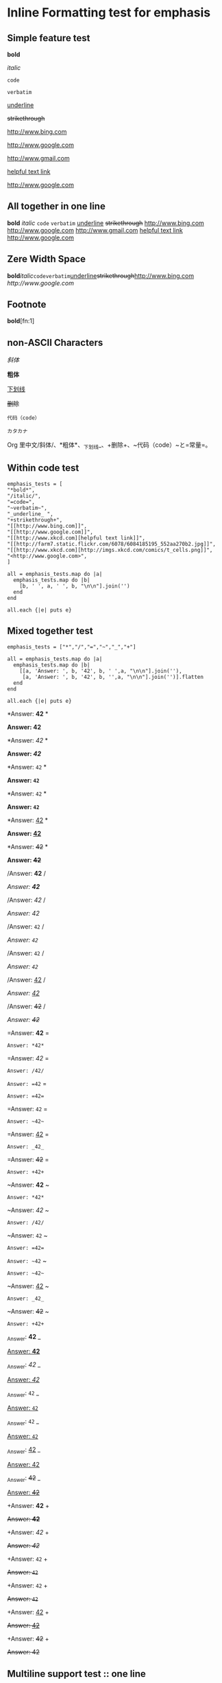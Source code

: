 * Inline Formatting test for emphasis
** Simple feature test

*bold*

/italic/

=code=

~verbatim~

_underline_ 

+strikethrough+

[[http://www.bing.com]]

[[http://www.google.com]]

http://www.gmail.com

[[http://www.xkcd.com][helpful text link]]

[[http://farm7.static.flickr.com/6078/6084185195_552aa270b2.jpg]]

[[http://www.xkcd.com][http://imgs.xkcd.com/comics/t_cells.png]]

<http://www.google.com>

** All together in one line

*bold* /italic/ =code= ~verbatim~ _underline_  +strikethrough+ [[http://www.bing.com]] [[http://www.google.com]] http://www.gmail.com [[http://www.xkcd.com][helpful text link]] [[http://farm7.static.flickr.com/6078/6084185195_552aa270b2.jpg]] [[http://www.xkcd.com][http://imgs.xkcd.com/comics/t_cells.png]] <http://www.google.com>

** Zere Width Space

*bold*​​/italic/​=code=​~verbatim~​_underline_​+strikethrough+​[[http://www.bing.com]][[​http://www.google.com]]

** Footnote

*bold*[fn:1]


** non-ASCII Characters

/斜体/

*粗体*

_下划线_

+删除+

~代码（code）~

=カタカナ=

Org 里中文/斜体/、*粗体*、_下划线_、+删除+、~代码（code）~と=常量=。

** Within code test

#+begin_example
emphasis_tests = [
"*bold*",
"/italic/",
"=code=",
"~verbatim~",
"_underline_ ",
"+strikethrough+",
"[[http://www.bing.com]]",
"[[http://www.google.com]]",
"[[http://www.xkcd.com][helpful text link]]",
"[[http://farm7.static.flickr.com/6078/6084185195_552aa270b2.jpg]]",
"[[http://www.xkcd.com][http://imgs.xkcd.com/comics/t_cells.png]]",
"<http://www.google.com>",
]

all = emphasis_tests.map do |a|
  emphasis_tests.map do |b|
    [b, ' ', a, ' ', b, "\n\n"].join('')
  end
end

all.each {|e| puts e}
#+end_example

** Mixed together test

#+begin_example
emphasis_tests = ["*","/","=","~","_","+"]

all = emphasis_tests.map do |a|
  emphasis_tests.map do |b|
    [[a, 'Answer: ', b, '42', b, ' ',a, "\n\n"].join(''),
     [a, 'Answer: ', b, '42', b, '',a, "\n\n"].join('')].flatten
  end
end

all.each {|e| puts e}
#+end_example

*Answer: *42* *

*Answer: *42**

*Answer: /42/ *

*Answer: /42/*

*Answer: =42= *

*Answer: =42=*

*Answer: ~42~ *

*Answer: ~42~*

*Answer: _42_ *

*Answer: _42_*

*Answer: +42+ *

*Answer: +42+*

/Answer: *42* /

/Answer: *42*/

/Answer: /42/ /

/Answer: /42//

/Answer: =42= /

/Answer: =42=/

/Answer: ~42~ /

/Answer: ~42~/

/Answer: _42_ /

/Answer: _42_/

/Answer: +42+ /

/Answer: +42+/

=Answer: *42* =

=Answer: *42*=

=Answer: /42/ =

=Answer: /42/=

=Answer: =42= =

=Answer: =42==

=Answer: ~42~ =

=Answer: ~42~=

=Answer: _42_ =

=Answer: _42_=

=Answer: +42+ =

=Answer: +42+=

~Answer: *42* ~

~Answer: *42*~

~Answer: /42/ ~

~Answer: /42/~

~Answer: =42= ~

~Answer: =42=~

~Answer: ~42~ ~

~Answer: ~42~~

~Answer: _42_ ~

~Answer: _42_~

~Answer: +42+ ~

~Answer: +42+~

_Answer: *42* _

_Answer: *42*_

_Answer: /42/ _

_Answer: /42/_

_Answer: =42= _

_Answer: =42=_

_Answer: ~42~ _

_Answer: ~42~_

_Answer: _42_ _

_Answer: _42__

_Answer: +42+ _

_Answer: +42+_

+Answer: *42* +

+Answer: *42*+

+Answer: /42/ +

+Answer: /42/+

+Answer: =42= +

+Answer: =42=+

+Answer: ~42~ +

+Answer: ~42~+

+Answer: _42_ +

+Answer: _42_+

+Answer: +42+ +

+Answer: +42++

** Multiline support test :: one line

#+begin_example
emphasis_tests = ["*","/","=","~","_","+"]

all = emphasis_tests.map do |a|
  emphasis_tests.map do |b|
    [a, 'Starting the line here ', "\n", b, 'and continuing here to close', b, a, "\n\n"].join('')
  end
end

all.each {|e| puts e}
#+end_example

*Starting the line here 
*and continuing here to close**

*Starting the line here 
/and continuing here to close/*

*Starting the line here 
=and continuing here to close=*

*Starting the line here 
~and continuing here to close~*

*Starting the line here 
_and continuing here to close_*

*Starting the line here 
+and continuing here to close+*

/Starting the line here 
*and continuing here to close*/

/Starting the line here 
/and continuing here to close//

/Starting the line here 
=and continuing here to close=/

/Starting the line here 
~and continuing here to close~/

/Starting the line here 
_and continuing here to close_/

/Starting the line here 
+and continuing here to close+/

=Starting the line here 
*and continuing here to close*=

=Starting the line here 
/and continuing here to close/=

=Starting the line here 
=and continuing here to close==

=Starting the line here 
~and continuing here to close~=

=Starting the line here 
_and continuing here to close_=

=Starting the line here 
+and continuing here to close+=

~Starting the line here 
*and continuing here to close*~

~Starting the line here 
/and continuing here to close/~

~Starting the line here 
=and continuing here to close=~

~Starting the line here 
~and continuing here to close~~

~Starting the line here 
_and continuing here to close_~

~Starting the line here 
+and continuing here to close+~

_Starting the line here 
*and continuing here to close*_

_Starting the line here 
/and continuing here to close/_

_Starting the line here 
=and continuing here to close=_

_Starting the line here 
~and continuing here to close~_

_Starting the line here 
_and continuing here to close__

_Starting the line here 
+and continuing here to close+_

+Starting the line here 
*and continuing here to close*+

+Starting the line here 
/and continuing here to close/+

+Starting the line here 
=and continuing here to close=+

+Starting the line here 
~and continuing here to close~+

+Starting the line here 
_and continuing here to close_+

+Starting the line here 
+and continuing here to close++

** Multiline support test :: two lines

#+begin_example
emphasis_tests = ["*","/","=","~","_","+"]

all = emphasis_tests.map do |a|
  emphasis_tests.map do |b|
    [a, 'Starting the line here ', "\n", b, 'and continuing here', "\n", 'to close', b, a, "\n\n"].join('')
  end
end

all.each {|e| puts e}
#+end_example

*Starting the line here 
*and continuing here
to close**

*Starting the line here 
/and continuing here
to close/*

*Starting the line here 
=and continuing here
to close=*

*Starting the line here 
~and continuing here
to close~*

*Starting the line here 
_and continuing here
to close_*

*Starting the line here 
+and continuing here
to close+*

/Starting the line here 
*and continuing here
to close*/

/Starting the line here 
/and continuing here
to close//

/Starting the line here 
=and continuing here
to close=/

/Starting the line here 
~and continuing here
to close~/

/Starting the line here 
_and continuing here
to close_/

/Starting the line here 
+and continuing here
to close+/

=Starting the line here 
*and continuing here
to close*=

=Starting the line here 
/and continuing here
to close/=

=Starting the line here 
=and continuing here
to close==

=Starting the line here 
~and continuing here
to close~=

=Starting the line here 
_and continuing here
to close_=

=Starting the line here 
+and continuing here
to close+=

~Starting the line here 
*and continuing here
to close*~

~Starting the line here 
/and continuing here
to close/~

~Starting the line here 
=and continuing here
to close=~

~Starting the line here 
~and continuing here
to close~~

~Starting the line here 
_and continuing here
to close_~

~Starting the line here 
+and continuing here
to close+~

_Starting the line here 
*and continuing here
to close*_

_Starting the line here 
/and continuing here
to close/_

_Starting the line here 
=and continuing here
to close=_

_Starting the line here 
~and continuing here
to close~_

_Starting the line here 
_and continuing here
to close__

_Starting the line here 
+and continuing here
to close+_

+Starting the line here 
*and continuing here
to close*+

+Starting the line here 
/and continuing here
to close/+

+Starting the line here 
=and continuing here
to close=+

+Starting the line here 
~and continuing here
to close~+

+Starting the line here 
_and continuing here
to close_+

+Starting the line here 
+and continuing here
to close++

** Together in same paragraph test

*bold* *bold* *bold*

/italic/ *bold* /italic/

=code= *bold* =code=

~verbatim~ *bold* ~verbatim~

_underline_  *bold* _underline_ 

+strikethrough+ *bold* +strikethrough+

[[http://www.bing.com]] *bold* [[http://www.bing.com]]

[[http://www.google.com]] *bold* [[http://www.google.com]]

[[http://www.xkcd.com][helpful text link]] *bold* [[http://www.xkcd.com][helpful text link]]

[[http://farm7.static.flickr.com/6078/6084185195_552aa270b2.jpg]] *bold* [[http://farm7.static.flickr.com/6078/6084185195_552aa270b2.jpg]]

[[http://www.xkcd.com][http://imgs.xkcd.com/comics/t_cells.png]] *bold* [[http://www.xkcd.com][http://imgs.xkcd.com/comics/t_cells.png]]

<http://www.google.com> *bold* <http://www.google.com>

*bold* /italic/ *bold*

/italic/ /italic/ /italic/

=code= /italic/ =code=

~verbatim~ /italic/ ~verbatim~

_underline_  /italic/ _underline_ 

+strikethrough+ /italic/ +strikethrough+

[[http://www.bing.com]] /italic/ [[http://www.bing.com]]

[[http://www.google.com]] /italic/ [[http://www.google.com]]

[[http://www.xkcd.com][helpful text link]] /italic/ [[http://www.xkcd.com][helpful text link]]

[[http://farm7.static.flickr.com/6078/6084185195_552aa270b2.jpg]] /italic/ [[http://farm7.static.flickr.com/6078/6084185195_552aa270b2.jpg]]

[[http://www.xkcd.com][http://imgs.xkcd.com/comics/t_cells.png]] /italic/ [[http://www.xkcd.com][http://imgs.xkcd.com/comics/t_cells.png]]

<http://www.google.com> /italic/ <http://www.google.com>

*bold* =code= *bold*

/italic/ =code= /italic/

=code= =code= =code=

~verbatim~ =code= ~verbatim~

_underline_  =code= _underline_ 

+strikethrough+ =code= +strikethrough+

[[http://www.bing.com]] =code= [[http://www.bing.com]]

[[http://www.google.com]] =code= [[http://www.google.com]]

[[http://www.xkcd.com][helpful text link]] =code= [[http://www.xkcd.com][helpful text link]]

[[http://farm7.static.flickr.com/6078/6084185195_552aa270b2.jpg]] =code= [[http://farm7.static.flickr.com/6078/6084185195_552aa270b2.jpg]]

[[http://www.xkcd.com][http://imgs.xkcd.com/comics/t_cells.png]] =code= [[http://www.xkcd.com][http://imgs.xkcd.com/comics/t_cells.png]]

<http://www.google.com> =code= <http://www.google.com>

*bold* ~verbatim~ *bold*

/italic/ ~verbatim~ /italic/

=code= ~verbatim~ =code=

~verbatim~ ~verbatim~ ~verbatim~

_underline_  ~verbatim~ _underline_ 

+strikethrough+ ~verbatim~ +strikethrough+

[[http://www.bing.com]] ~verbatim~ [[http://www.bing.com]]

[[http://www.google.com]] ~verbatim~ [[http://www.google.com]]

[[http://www.xkcd.com][helpful text link]] ~verbatim~ [[http://www.xkcd.com][helpful text link]]

[[http://farm7.static.flickr.com/6078/6084185195_552aa270b2.jpg]] ~verbatim~ [[http://farm7.static.flickr.com/6078/6084185195_552aa270b2.jpg]]

[[http://www.xkcd.com][http://imgs.xkcd.com/comics/t_cells.png]] ~verbatim~ [[http://www.xkcd.com][http://imgs.xkcd.com/comics/t_cells.png]]

<http://www.google.com> ~verbatim~ <http://www.google.com>

*bold* _underline_  *bold*

/italic/ _underline_  /italic/

=code= _underline_  =code=

~verbatim~ _underline_  ~verbatim~

_underline_  _underline_  _underline_ 

+strikethrough+ _underline_  +strikethrough+

[[http://www.bing.com]] _underline_  [[http://www.bing.com]]

[[http://www.google.com]] _underline_  [[http://www.google.com]]

[[http://www.xkcd.com][helpful text link]] _underline_  [[http://www.xkcd.com][helpful text link]]

[[http://farm7.static.flickr.com/6078/6084185195_552aa270b2.jpg]] _underline_  [[http://farm7.static.flickr.com/6078/6084185195_552aa270b2.jpg]]

[[http://www.xkcd.com][http://imgs.xkcd.com/comics/t_cells.png]] _underline_  [[http://www.xkcd.com][http://imgs.xkcd.com/comics/t_cells.png]]

<http://www.google.com> _underline_  <http://www.google.com>

*bold* +strikethrough+ *bold*

/italic/ +strikethrough+ /italic/

=code= +strikethrough+ =code=

~verbatim~ +strikethrough+ ~verbatim~

_underline_  +strikethrough+ _underline_ 

+strikethrough+ +strikethrough+ +strikethrough+

[[http://www.bing.com]] +strikethrough+ [[http://www.bing.com]]

[[http://www.google.com]] +strikethrough+ [[http://www.google.com]]

[[http://www.xkcd.com][helpful text link]] +strikethrough+ [[http://www.xkcd.com][helpful text link]]

[[http://farm7.static.flickr.com/6078/6084185195_552aa270b2.jpg]] +strikethrough+ [[http://farm7.static.flickr.com/6078/6084185195_552aa270b2.jpg]]

[[http://www.xkcd.com][http://imgs.xkcd.com/comics/t_cells.png]] +strikethrough+ [[http://www.xkcd.com][http://imgs.xkcd.com/comics/t_cells.png]]

<http://www.google.com> +strikethrough+ <http://www.google.com>

*bold* [[http://www.bing.com]] *bold*

/italic/ [[http://www.bing.com]] /italic/

=code= [[http://www.bing.com]] =code=

~verbatim~ [[http://www.bing.com]] ~verbatim~

_underline_  [[http://www.bing.com]] _underline_ 

+strikethrough+ [[http://www.bing.com]] +strikethrough+

[[http://www.bing.com]] [[http://www.bing.com]] [[http://www.bing.com]]

[[http://www.google.com]] [[http://www.bing.com]] [[http://www.google.com]]

[[http://www.xkcd.com][helpful text link]] [[http://www.bing.com]] [[http://www.xkcd.com][helpful text link]]

[[http://farm7.static.flickr.com/6078/6084185195_552aa270b2.jpg]] [[http://www.bing.com]] [[http://farm7.static.flickr.com/6078/6084185195_552aa270b2.jpg]]

[[http://www.xkcd.com][http://imgs.xkcd.com/comics/t_cells.png]] [[http://www.bing.com]] [[http://www.xkcd.com][http://imgs.xkcd.com/comics/t_cells.png]]

<http://www.google.com> [[http://www.bing.com]] <http://www.google.com>

*bold* [[http://www.google.com]] *bold*

/italic/ [[http://www.google.com]] /italic/

=code= [[http://www.google.com]] =code=

~verbatim~ [[http://www.google.com]] ~verbatim~

_underline_  [[http://www.google.com]] _underline_ 

+strikethrough+ [[http://www.google.com]] +strikethrough+

[[http://www.bing.com]] [[http://www.google.com]] [[http://www.bing.com]]

[[http://www.google.com]] [[http://www.google.com]] [[http://www.google.com]]

[[http://www.xkcd.com][helpful text link]] [[http://www.google.com]] [[http://www.xkcd.com][helpful text link]]

[[http://farm7.static.flickr.com/6078/6084185195_552aa270b2.jpg]] [[http://www.google.com]] [[http://farm7.static.flickr.com/6078/6084185195_552aa270b2.jpg]]

[[http://www.xkcd.com][http://imgs.xkcd.com/comics/t_cells.png]] [[http://www.google.com]] [[http://www.xkcd.com][http://imgs.xkcd.com/comics/t_cells.png]]

<http://www.google.com> [[http://www.google.com]] <http://www.google.com>

*bold* [[http://www.xkcd.com][helpful text link]] *bold*

/italic/ [[http://www.xkcd.com][helpful text link]] /italic/

=code= [[http://www.xkcd.com][helpful text link]] =code=

~verbatim~ [[http://www.xkcd.com][helpful text link]] ~verbatim~

_underline_  [[http://www.xkcd.com][helpful text link]] _underline_ 

+strikethrough+ [[http://www.xkcd.com][helpful text link]] +strikethrough+

[[http://www.bing.com]] [[http://www.xkcd.com][helpful text link]] [[http://www.bing.com]]

[[http://www.google.com]] [[http://www.xkcd.com][helpful text link]] [[http://www.google.com]]

[[http://www.xkcd.com][helpful text link]] [[http://www.xkcd.com][helpful text link]] [[http://www.xkcd.com][helpful text link]]

[[http://farm7.static.flickr.com/6078/6084185195_552aa270b2.jpg]] [[http://www.xkcd.com][helpful text link]] [[http://farm7.static.flickr.com/6078/6084185195_552aa270b2.jpg]]

[[http://www.xkcd.com][http://imgs.xkcd.com/comics/t_cells.png]] [[http://www.xkcd.com][helpful text link]] [[http://www.xkcd.com][http://imgs.xkcd.com/comics/t_cells.png]]

<http://www.google.com> [[http://www.xkcd.com][helpful text link]] <http://www.google.com>

*bold* [[http://farm7.static.flickr.com/6078/6084185195_552aa270b2.jpg]] *bold*

/italic/ [[http://farm7.static.flickr.com/6078/6084185195_552aa270b2.jpg]] /italic/

=code= [[http://farm7.static.flickr.com/6078/6084185195_552aa270b2.jpg]] =code=

~verbatim~ [[http://farm7.static.flickr.com/6078/6084185195_552aa270b2.jpg]] ~verbatim~

_underline_  [[http://farm7.static.flickr.com/6078/6084185195_552aa270b2.jpg]] _underline_ 

+strikethrough+ [[http://farm7.static.flickr.com/6078/6084185195_552aa270b2.jpg]] +strikethrough+

[[http://www.bing.com]] [[http://farm7.static.flickr.com/6078/6084185195_552aa270b2.jpg]] [[http://www.bing.com]]

[[http://www.google.com]] [[http://farm7.static.flickr.com/6078/6084185195_552aa270b2.jpg]] [[http://www.google.com]]

[[http://www.xkcd.com][helpful text link]] [[http://farm7.static.flickr.com/6078/6084185195_552aa270b2.jpg]] [[http://www.xkcd.com][helpful text link]]

[[http://farm7.static.flickr.com/6078/6084185195_552aa270b2.jpg]] [[http://farm7.static.flickr.com/6078/6084185195_552aa270b2.jpg]] [[http://farm7.static.flickr.com/6078/6084185195_552aa270b2.jpg]]

[[http://www.xkcd.com][http://imgs.xkcd.com/comics/t_cells.png]] [[http://farm7.static.flickr.com/6078/6084185195_552aa270b2.jpg]] [[http://www.xkcd.com][http://imgs.xkcd.com/comics/t_cells.png]]

<http://www.google.com> [[http://farm7.static.flickr.com/6078/6084185195_552aa270b2.jpg]] <http://www.google.com>

*bold* [[http://www.xkcd.com][http://imgs.xkcd.com/comics/t_cells.png]] *bold*

/italic/ [[http://www.xkcd.com][http://imgs.xkcd.com/comics/t_cells.png]] /italic/

=code= [[http://www.xkcd.com][http://imgs.xkcd.com/comics/t_cells.png]] =code=

~verbatim~ [[http://www.xkcd.com][http://imgs.xkcd.com/comics/t_cells.png]] ~verbatim~

_underline_  [[http://www.xkcd.com][http://imgs.xkcd.com/comics/t_cells.png]] _underline_ 

+strikethrough+ [[http://www.xkcd.com][http://imgs.xkcd.com/comics/t_cells.png]] +strikethrough+

[[http://www.bing.com]] [[http://www.xkcd.com][http://imgs.xkcd.com/comics/t_cells.png]] [[http://www.bing.com]]

[[http://www.google.com]] [[http://www.xkcd.com][http://imgs.xkcd.com/comics/t_cells.png]] [[http://www.google.com]]

[[http://www.xkcd.com][helpful text link]] [[http://www.xkcd.com][http://imgs.xkcd.com/comics/t_cells.png]] [[http://www.xkcd.com][helpful text link]]

[[http://farm7.static.flickr.com/6078/6084185195_552aa270b2.jpg]] [[http://www.xkcd.com][http://imgs.xkcd.com/comics/t_cells.png]] [[http://farm7.static.flickr.com/6078/6084185195_552aa270b2.jpg]]

[[http://www.xkcd.com][http://imgs.xkcd.com/comics/t_cells.png]] [[http://www.xkcd.com][http://imgs.xkcd.com/comics/t_cells.png]] [[http://www.xkcd.com][http://imgs.xkcd.com/comics/t_cells.png]]

<http://www.google.com> [[http://www.xkcd.com][http://imgs.xkcd.com/comics/t_cells.png]] <http://www.google.com>

*bold* <http://www.google.com> *bold*

/italic/ <http://www.google.com> /italic/

=code= <http://www.google.com> =code=

~verbatim~ <http://www.google.com> ~verbatim~

_underline_  <http://www.google.com> _underline_ 

+strikethrough+ <http://www.google.com> +strikethrough+

[[http://www.bing.com]] <http://www.google.com> [[http://www.bing.com]]

[[http://www.google.com]] <http://www.google.com> [[http://www.google.com]]

[[http://www.xkcd.com][helpful text link]] <http://www.google.com> [[http://www.xkcd.com][helpful text link]]

[[http://farm7.static.flickr.com/6078/6084185195_552aa270b2.jpg]] <http://www.google.com> [[http://farm7.static.flickr.com/6078/6084185195_552aa270b2.jpg]]

[[http://www.xkcd.com][http://imgs.xkcd.com/comics/t_cells.png]] <http://www.google.com> [[http://www.xkcd.com][http://imgs.xkcd.com/comics/t_cells.png]]

<http://www.google.com> <http://www.google.com> <http://www.google.com>

** Together within a table

| *bold* *bold*                                                        | /italic/ *bold*                                                        | =code= *bold*                                                        | ~verbatim~ *bold*                                                        | _underline_  *bold*                                                        | +strikethrough+ *bold*                                                        | [[http://www.bing.com]] *bold*                                                        | [[http://www.google.com]] *bold*                                                        | [[http://www.xkcd.com][helpful text link]] *bold*                                                        | [[http://farm7.static.flickr.com/6078/6084185195_552aa270b2.jpg]] *bold*                                                        | [[http://www.xkcd.com][http://imgs.xkcd.com/comics/t_cells.png]] *bold*                                                        | <http://www.google.com> *bold*                                                        |
| *bold* /italic/                                                      | /italic/ /italic/                                                      | =code= /italic/                                                      | ~verbatim~ /italic/                                                      | _underline_  /italic/                                                      | +strikethrough+ /italic/                                                      | [[http://www.bing.com]] /italic/                                                      | [[http://www.google.com]] /italic/                                                      | [[http://www.xkcd.com][helpful text link]] /italic/                                                      | [[http://farm7.static.flickr.com/6078/6084185195_552aa270b2.jpg]] /italic/                                                      | [[http://www.xkcd.com][http://imgs.xkcd.com/comics/t_cells.png]] /italic/                                                      | <http://www.google.com> /italic/                                                      |
| *bold* =code=                                                        | /italic/ =code=                                                        | =code= =code=                                                        | ~verbatim~ =code=                                                        | _underline_  =code=                                                        | +strikethrough+ =code=                                                        | [[http://www.bing.com]] =code=                                                        | [[http://www.google.com]] =code=                                                        | [[http://www.xkcd.com][helpful text link]] =code=                                                        | [[http://farm7.static.flickr.com/6078/6084185195_552aa270b2.jpg]] =code=                                                        | [[http://www.xkcd.com][http://imgs.xkcd.com/comics/t_cells.png]] =code=                                                        | <http://www.google.com> =code=                                                        |
| *bold* ~verbatim~                                                    | /italic/ ~verbatim~                                                    | =code= ~verbatim~                                                    | ~verbatim~ ~verbatim~                                                    | _underline_  ~verbatim~                                                    | +strikethrough+ ~verbatim~                                                    | [[http://www.bing.com]] ~verbatim~                                                    | [[http://www.google.com]] ~verbatim~                                                    | [[http://www.xkcd.com][helpful text link]] ~verbatim~                                                    | [[http://farm7.static.flickr.com/6078/6084185195_552aa270b2.jpg]] ~verbatim~                                                    | [[http://www.xkcd.com][http://imgs.xkcd.com/comics/t_cells.png]] ~verbatim~                                                    | <http://www.google.com> ~verbatim~                                                    |
| *bold* _underline_                                                   | /italic/ _underline_                                                   | =code= _underline_                                                   | ~verbatim~ _underline_                                                   | _underline_  _underline_                                                   | +strikethrough+ _underline_                                                   | [[http://www.bing.com]] _underline_                                                   | [[http://www.google.com]] _underline_                                                   | [[http://www.xkcd.com][helpful text link]] _underline_                                                   | [[http://farm7.static.flickr.com/6078/6084185195_552aa270b2.jpg]] _underline_                                                   | [[http://www.xkcd.com][http://imgs.xkcd.com/comics/t_cells.png]] _underline_                                                   | <http://www.google.com> _underline_                                                   |
| *bold* +strikethrough+                                               | /italic/ +strikethrough+                                               | =code= +strikethrough+                                               | ~verbatim~ +strikethrough+                                               | _underline_  +strikethrough+                                               | +strikethrough+ +strikethrough+                                               | [[http://www.bing.com]] +strikethrough+                                               | [[http://www.google.com]] +strikethrough+                                               | [[http://www.xkcd.com][helpful text link]] +strikethrough+                                               | [[http://farm7.static.flickr.com/6078/6084185195_552aa270b2.jpg]] +strikethrough+                                               | [[http://www.xkcd.com][http://imgs.xkcd.com/comics/t_cells.png]] +strikethrough+                                               | <http://www.google.com> +strikethrough+                                               |
| *bold* [[http://www.bing.com]]                                           | /italic/ [[http://www.bing.com]]                                           | =code= [[http://www.bing.com]]                                           | ~verbatim~ [[http://www.bing.com]]                                           | _underline_  [[http://www.bing.com]]                                           | +strikethrough+ [[http://www.bing.com]]                                           | [[http://www.bing.com]] [[http://www.bing.com]]                                           | [[http://www.google.com]] [[http://www.bing.com]]                                           | [[http://www.xkcd.com][helpful text link]] [[http://www.bing.com]]                                           | [[http://farm7.static.flickr.com/6078/6084185195_552aa270b2.jpg]] [[http://www.bing.com]]                                           | [[http://www.xkcd.com][http://imgs.xkcd.com/comics/t_cells.png]] [[http://www.bing.com]]                                           | <http://www.google.com> [[http://www.bing.com]]                                           |
| *bold* [[http://www.google.com]]                                         | /italic/ [[http://www.google.com]]                                         | =code= [[http://www.google.com]]                                         | ~verbatim~ [[http://www.google.com]]                                         | _underline_  [[http://www.google.com]]                                         | +strikethrough+ [[http://www.google.com]]                                         | [[http://www.bing.com]] [[http://www.google.com]]                                         | [[http://www.google.com]] [[http://www.google.com]]                                         | [[http://www.xkcd.com][helpful text link]] [[http://www.google.com]]                                         | [[http://farm7.static.flickr.com/6078/6084185195_552aa270b2.jpg]] [[http://www.google.com]]                                         | [[http://www.xkcd.com][http://imgs.xkcd.com/comics/t_cells.png]] [[http://www.google.com]]                                         | <http://www.google.com> [[http://www.google.com]]                                         |
| *bold* [[http://www.xkcd.com][helpful text link]]                                             | /italic/ [[http://www.xkcd.com][helpful text link]]                                             | =code= [[http://www.xkcd.com][helpful text link]]                                             | ~verbatim~ [[http://www.xkcd.com][helpful text link]]                                             | _underline_  [[http://www.xkcd.com][helpful text link]]                                             | +strikethrough+ [[http://www.xkcd.com][helpful text link]]                                             | [[http://www.bing.com]] [[http://www.xkcd.com][helpful text link]]                                             | [[http://www.google.com]] [[http://www.xkcd.com][helpful text link]]                                             | [[http://www.xkcd.com][helpful text link]] [[http://www.xkcd.com][helpful text link]]                                             | [[http://farm7.static.flickr.com/6078/6084185195_552aa270b2.jpg]] [[http://www.xkcd.com][helpful text link]]                                             | [[http://www.xkcd.com][http://imgs.xkcd.com/comics/t_cells.png]] [[http://www.xkcd.com][helpful text link]]                                             | <http://www.google.com> [[http://www.xkcd.com][helpful text link]]                                             |
| *bold* [[http://farm7.static.flickr.com/6078/6084185195_552aa270b2.jpg]] | /italic/ [[http://farm7.static.flickr.com/6078/6084185195_552aa270b2.jpg]] | =code= [[http://farm7.static.flickr.com/6078/6084185195_552aa270b2.jpg]] | ~verbatim~ [[http://farm7.static.flickr.com/6078/6084185195_552aa270b2.jpg]] | _underline_  [[http://farm7.static.flickr.com/6078/6084185195_552aa270b2.jpg]] | +strikethrough+ [[http://farm7.static.flickr.com/6078/6084185195_552aa270b2.jpg]] | [[http://www.bing.com]] [[http://farm7.static.flickr.com/6078/6084185195_552aa270b2.jpg]] | [[http://www.google.com]] [[http://farm7.static.flickr.com/6078/6084185195_552aa270b2.jpg]] | [[http://www.xkcd.com][helpful text link]] [[http://farm7.static.flickr.com/6078/6084185195_552aa270b2.jpg]] | [[http://farm7.static.flickr.com/6078/6084185195_552aa270b2.jpg]] [[http://farm7.static.flickr.com/6078/6084185195_552aa270b2.jpg]] | [[http://www.xkcd.com][http://imgs.xkcd.com/comics/t_cells.png]] [[http://farm7.static.flickr.com/6078/6084185195_552aa270b2.jpg]] | <http://www.google.com> [[http://farm7.static.flickr.com/6078/6084185195_552aa270b2.jpg]] |
| *bold* [[http://www.xkcd.com][http://imgs.xkcd.com/comics/t_cells.png]]                       | /italic/ [[http://www.xkcd.com][http://imgs.xkcd.com/comics/t_cells.png]]                       | =code= [[http://www.xkcd.com][http://imgs.xkcd.com/comics/t_cells.png]]                       | ~verbatim~ [[http://www.xkcd.com][http://imgs.xkcd.com/comics/t_cells.png]]                       | _underline_  [[http://www.xkcd.com][http://imgs.xkcd.com/comics/t_cells.png]]                       | +strikethrough+ [[http://www.xkcd.com][http://imgs.xkcd.com/comics/t_cells.png]]                       | [[http://www.bing.com]] [[http://www.xkcd.com][http://imgs.xkcd.com/comics/t_cells.png]]                       | [[http://www.google.com]] [[http://www.xkcd.com][http://imgs.xkcd.com/comics/t_cells.png]]                       | [[http://www.xkcd.com][helpful text link]] [[http://www.xkcd.com][http://imgs.xkcd.com/comics/t_cells.png]]                       | [[http://farm7.static.flickr.com/6078/6084185195_552aa270b2.jpg]] [[http://www.xkcd.com][http://imgs.xkcd.com/comics/t_cells.png]]                       | [[http://www.xkcd.com][http://imgs.xkcd.com/comics/t_cells.png]] [[http://www.xkcd.com][http://imgs.xkcd.com/comics/t_cells.png]]                       | <http://www.google.com> [[http://www.xkcd.com][http://imgs.xkcd.com/comics/t_cells.png]]                       |
| *bold* <http://www.google.com>                                       | /italic/ <http://www.google.com>                                       | =code= <http://www.google.com>                                       | ~verbatim~ <http://www.google.com>                                       | _underline_  <http://www.google.com>                                       | +strikethrough+ <http://www.google.com>                                       | [[http://www.bing.com]] <http://www.google.com>                                       | [[http://www.google.com]] <http://www.google.com>                                       | [[http://www.xkcd.com][helpful text link]] <http://www.google.com>                                       | [[http://farm7.static.flickr.com/6078/6084185195_552aa270b2.jpg]] <http://www.google.com>                                       | [[http://www.xkcd.com][http://imgs.xkcd.com/comics/t_cells.png]] <http://www.google.com>                                       | <http://www.google.com> <http://www.google.com>                                       |

